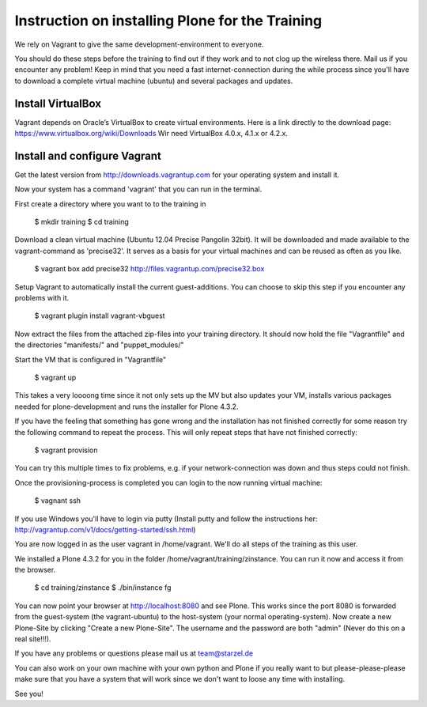 Instruction on installing Plone for the Training
================================================

We rely on Vagrant to give the same development-environment to everyone.

You should do these steps before the training to find out if they work and to not clog up the wireless there. Mail us if you encounter any problem! Keep in mind that you need a fast internet-connection during the while process since you'll have to download a complete virtual machine (ubuntu) and several packages and updates.


Install VirtualBox
-------------------------

Vagrant depends on Oracle’s VirtualBox to create virtual environments. Here is a link directly to the download page: https://www.virtualbox.org/wiki/Downloads
Wir need VirtualBox 4.0.x, 4.1.x or 4.2.x.

Install and configure Vagrant
-----------------------------

Get the latest version from http://downloads.vagrantup.com for your operating system and install it.

Now your system has a command 'vagrant' that you can run in the terminal.

First create a directory where you want to to the training in

    $ mkdir training
    $ cd training

Download a clean virtual machine (Ubuntu 12.04 Precise Pangolin 32bit). It will be downloaded and made available to the vagrant-command as 'precise32'. It serves as a basis for your virtual machines and can be reused as often as you like.

    $ vagrant box add precise32 http://files.vagrantup.com/precise32.box

Setup Vagrant to automatically install the current guest-additions. You can choose to skip this step if you encounter any problems with it.

    $ vagrant plugin install vagrant-vbguest

Now extract the files from the attached zip-files into your training directory. It should now hold the file "Vagrantfile" and the directories "manifests/" and "puppet_modules/"

Start the VM that is configured in "Vagrantfile"

    $ vagrant up

This takes a very loooong time since it not only sets up the MV but also updates your VM, installs various packages needed for plone-development and runs the installer for Plone 4.3.2.

If you have the feeling that something has gone wrong and the installation has not finished correctly for some reason try the following command to repeat the process. This will only repeat steps that have not finished correctly:

    $ vagrant provision

You can try this multiple times to fix problems, e.g. if your network-connection was down and thus steps could not finish.

Once the provisioning-process is completed you can login to the now running virtual machine:

    $ vagnant ssh

If you use Windows you'll have to login via putty (Install putty and follow the instructions her: http://vagrantup.com/v1/docs/getting-started/ssh.html)

You are now logged in as the user vagrant in /home/vagrant. We'll do all steps of the training as this user.

We installed a Plone 4.3.2 for you in the folder /home/vagrant/training/zinstance. You can run it now and access it from the browser.

    $ cd training/zinstance
    $ ./bin/instance fg

You can now point your browser at http://localhost:8080 and see Plone. This works since the port 8080 is forwarded from the guest-system (the vagrant-ubuntu) to the host-system (your normal operating-system). Now create a new Plone-Site by clicking "Create a new Plone-Site". The username and the password are both "admin" (Never do this on a real site!!!).

If you have any problems or questions please mail us at team@starzel.de

You can also work on your own machine with your own python and Plone if you really want to but please-please-please make sure that you have a system that will work since we don't want to loose any time with installing.

See you!
